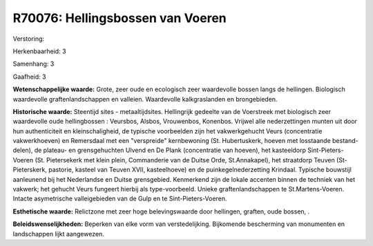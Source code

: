 R70076: Hellingsbossen van Voeren
=================================

Verstoring:

Herkenbaarheid: 3

Samenhang: 3

Gaafheid: 3

**Wetenschappelijke waarde:**
Grote, zeer oude en ecologisch zeer waardevolle bossen langs de
hellingen. Biologisch waardevolle graftenlandschappen en valleien.
Waardevolle kalkgraslanden en brongebieden.

**Historische waarde:**
Steentijd sites - metaaltijdsites. Hellingrijk gedeelte van de
Voerstreek met biologisch zeer waardevolle oude hellingbossen :
Veursbos, Alsbos, Vrouwenbos, Konenbos. Vrijwel alle nederzettingen
munten uit door hun authenticiteit en kleinschaligheid, de typische
voorbeelden zijn het vakwerkgehucht Veurs (concentratie vakwerkhoeven)
en Remersdaal met een "verspreide" kernbewoning (St. Hubertuskerk,
hoeven met losstaande bestand-delen), de plateau- en grensgehuchten
Ulvend en De Plank (concentratie van hoeven), het kasteeldorp
Sint-Pieters-Voeren (St. Pietersekerk met klein plein, Commanderie van
de Duitse Orde, St.Annakapel), het straatdorp Teuven (St-Pieterskerk,
pastorie, kasteel van Teuven XVII, kasteelhoeve) en de
puinkegelnederzetting Krindaal. Typische bouwstijl aanleunend bij het
Nederlandse en Duitse grensgebied. Kenmerkend zijn de lokale accenten
binnen de techniek van het vakwerk; het gehucht Veurs fungeert hierbij
als type-voorbeeld. Unieke graftenlandschappen te St.Martens-Voeren.
Intacte asymetrische valleigebieden van de Gulp en te
Sint-Pieters-Voeren.

**Esthetische waarde:**
Relictzone met zeer hoge belevingswaarde door hellingen, graften,
oude bossen, .



**Beleidswenselijkheden:**
Beperken van elke vorm van verstedelijking. Bijkomende bescherming
van monumenten en landschappen lijkt aangewezen.
